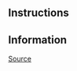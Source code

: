 ** Instructions

** Information
[[https://01.tomorrow-school.ai/git/root/public/src/branch/master/subjects/sortable][Source]]

